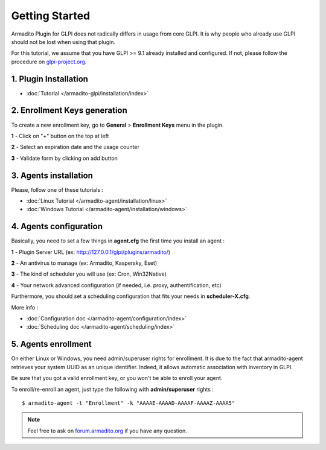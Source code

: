 Getting Started
===============

Armadito Plugin for GLPI does not radically differs in usage from core GLPI.
It is why people who already use GLPI should not be lost when using that plugin.

For this tutorial, we assume that you have GLPI >= 9.1 already installed and configured.
If not, please follow the procedure on `glpi-project.org <http://glpi-project.org/spip.php?article61>`_.

1. Plugin Installation
~~~~~~~~~~~~~~~~~~~~~~

* :doc:`Tutorial  </armadito-glpi/installation/index>`

2. Enrollment Keys generation
~~~~~~~~~~~~~~~~~~~~~~~~~~~~~

To create a new enrollment key, go to **General** > **Enrollment Keys** menu in the plugin.

**1** - Click on "+" button on the top at left

**2** - Select an expiration date and the usage counter

**3** - Validate form by clicking on add button

3. Agents installation
~~~~~~~~~~~~~~~~~~~~~~

Please, follow one of these tutorials :

* :doc:`Linux Tutorial  </armadito-agent/installation/linux>`
* :doc:`Windows Tutorial  </armadito-agent/installation/windows>`

4. Agents configuration
~~~~~~~~~~~~~~~~~~~~~~~

Basically, you need to set a few things in **agent.cfg** the first time you install an agent :

**1** - Plugin Server URL (ex: http://127.0.0.1/glpi/plugins/armadito/)

**2** - An antivirus to manage (ex: Armadito, Kaspersky, Eset)

**3** - The kind of scheduler you will use (ex: Cron, Win32Native)

**4** - Your network advanced configuration (if needed, i.e. proxy, authentification, etc)

Furthermore, you should set a scheduling configuration that fits your needs in **scheduler-X.cfg**.

More info :

* :doc:`Configuration doc  </armadito-agent/configuration/index>`
* :doc:`Scheduling doc  </armadito-agent/scheduling/index>`

5. Agents enrollment
~~~~~~~~~~~~~~~~~~~~

On either Linux or Windows, you need admin/superuser rights for enrollment.
It is due to the fact that armadito-agent retrieves your system UUID as an unique identifier.
Indeed, it allows automatic association with inventory in GLPI.

Be sure that you got a valid enrollment key, or you won't be able to enroll your agent.

To enroll/re-enroll an agent, just type the following with **admin/superuser** rights :

::

   $ armadito-agent -t "Enrollment" -k "AAAAE-AAAAD-AAAAF-AAAAZ-AAAA5"

.. note:: Feel free to ask on `forum.armadito.org <https://forum.armadito.org>`_ if you have any question.

